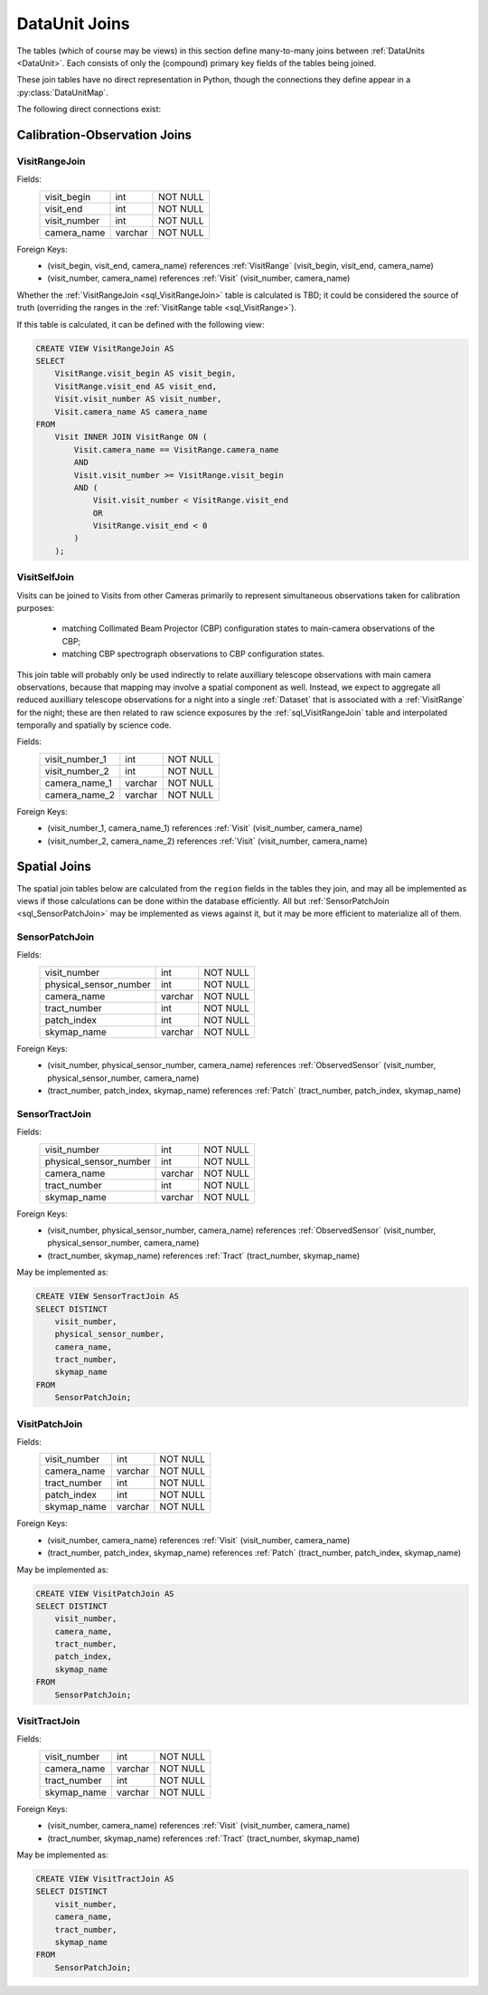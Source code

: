 
.. _dataunit_joins:

DataUnit Joins
==============

The tables (which of course may be views) in this section define many-to-many joins between :ref:`DataUnits <DataUnit>`.
Each consists of only the (compound) primary key fields of the tables being joined.

These join tables have no direct representation in Python, though the connections they define appear in a :py:class:`DataUnitMap`.

The following direct connections exist:

.. graph:: dataunit_joins
    :align: center

    VisitRange -- Visit;
    Visit -- Visit;
    Visit -- Patch;
    Visit -- Tract;
    Sensor -- Patch;
    Sensor -- Tract;

Calibration-Observation Joins
-----------------------------

.. _sql_VisitRangeJoin:

VisitRangeJoin
^^^^^^^^^^^^^^
Fields:
    +-------------------------+---------+----------+
    | visit_begin             | int     | NOT NULL |
    +-------------------------+---------+----------+
    | visit_end               | int     | NOT NULL |
    +-------------------------+---------+----------+
    | visit_number            | int     | NOT NULL |
    +-------------------------+---------+----------+
    | camera_name             | varchar | NOT NULL |
    +-------------------------+---------+----------+
Foreign Keys:
    - (visit_begin, visit_end, camera_name) references :ref:`VisitRange` (visit_begin, visit_end, camera_name)
    - (visit_number, camera_name) references :ref:`Visit` (visit_number, camera_name)

Whether the :ref:`VisitRangeJoin <sql_VisitRangeJoin>` table is calculated is TBD; it could be considered the source of truth (overriding the ranges in the :ref:`VisitRange table <sql_VisitRange>`).

If this table is calculated, it can be defined with the following view:

.. code:: sql

    CREATE VIEW VisitRangeJoin AS
    SELECT
        VisitRange.visit_begin AS visit_begin,
        VisitRange.visit_end AS visit_end,
        Visit.visit_number AS visit_number,
        Visit.camera_name AS camera_name
    FROM
        Visit INNER JOIN VisitRange ON (
            Visit.camera_name == VisitRange.camera_name
            AND
            Visit.visit_number >= VisitRange.visit_begin
            AND (
                Visit.visit_number < VisitRange.visit_end
                OR
                VisitRange.visit_end < 0
            )
        );

.. _sql_VisitSelfJoin:

VisitSelfJoin
^^^^^^^^^^^^^
Visits can be joined to Visits from other Cameras primarily to represent simultaneous observations taken for calibration purposes:

 - matching Collimated Beam Projector (CBP) configuration states to main-camera observations of the CBP;
 - matching CBP spectrograph observations to CBP configuration states.

This join table will probably only be used indirectly to relate auxilliary telescope observations with main camera observations, because that mapping may involve a spatial component as well.
Instead, we expect to aggregate all reduced auxilliary telescope observations for a night into a single :ref:`Dataset` that is associated with a :ref:`VisitRange` for the night; these are then related to raw science exposures by the :ref:`sql_VisitRangeJoin` table and interpolated temporally and spatially by science code.

Fields:
    +-------------------------+---------+----------+
    | visit_number_1          | int     | NOT NULL |
    +-------------------------+---------+----------+
    | visit_number_2          | int     | NOT NULL |
    +-------------------------+---------+----------+
    | camera_name_1           | varchar | NOT NULL |
    +-------------------------+---------+----------+
    | camera_name_2           | varchar | NOT NULL |
    +-------------------------+---------+----------+
Foreign Keys:
    - (visit_number_1, camera_name_1) references :ref:`Visit` (visit_number, camera_name)
    - (visit_number_2, camera_name_2) references :ref:`Visit` (visit_number, camera_name)

Spatial Joins
-------------

The spatial join tables below are calculated from the ``region`` fields in the tables they join, and may all be implemented as views if those calculations can be done within the database efficiently.
All but :ref:`SensorPatchJoin <sql_SensorPatchJoin>` may be implemented as views against it, but it may be more efficient to materialize all of them.

.. _sql_SensorPatchJoin:

SensorPatchJoin
^^^^^^^^^^^^^^^
Fields:
    +------------------------+---------+----------+
    | visit_number           | int     | NOT NULL |
    +------------------------+---------+----------+
    | physical_sensor_number | int     | NOT NULL |
    +------------------------+---------+----------+
    | camera_name            | varchar | NOT NULL |
    +------------------------+---------+----------+
    | tract_number           | int     | NOT NULL |
    +------------------------+---------+----------+
    | patch_index            | int     | NOT NULL |
    +------------------------+---------+----------+
    | skymap_name            | varchar | NOT NULL |
    +------------------------+---------+----------+

Foreign Keys:
    - (visit_number, physical_sensor_number, camera_name) references :ref:`ObservedSensor` (visit_number, physical_sensor_number, camera_name)
    - (tract_number, patch_index, skymap_name) references :ref:`Patch` (tract_number, patch_index, skymap_name)


.. _sql_SensorTractJoin:

SensorTractJoin
^^^^^^^^^^^^^^^
Fields:
    +------------------------+---------+----------+
    | visit_number           | int     | NOT NULL |
    +------------------------+---------+----------+
    | physical_sensor_number | int     | NOT NULL |
    +------------------------+---------+----------+
    | camera_name            | varchar | NOT NULL |
    +------------------------+---------+----------+
    | tract_number           | int     | NOT NULL |
    +------------------------+---------+----------+
    | skymap_name            | varchar | NOT NULL |
    +------------------------+---------+----------+

Foreign Keys:
    - (visit_number, physical_sensor_number, camera_name) references :ref:`ObservedSensor` (visit_number, physical_sensor_number, camera_name)
    - (tract_number, skymap_name) references :ref:`Tract` (tract_number, skymap_name)

May be implemented as:

.. code:: sql

    CREATE VIEW SensorTractJoin AS
    SELECT DISTINCT
        visit_number,
        physical_sensor_number,
        camera_name,
        tract_number,
        skymap_name
    FROM
        SensorPatchJoin;


.. _sql_VisitPatchJoin:

VisitPatchJoin
^^^^^^^^^^^^^^
Fields:
    +------------------------+---------+----------+
    | visit_number           | int     | NOT NULL |
    +------------------------+---------+----------+
    | camera_name            | varchar | NOT NULL |
    +------------------------+---------+----------+
    | tract_number           | int     | NOT NULL |
    +------------------------+---------+----------+
    | patch_index            | int     | NOT NULL |
    +------------------------+---------+----------+
    | skymap_name            | varchar | NOT NULL |
    +------------------------+---------+----------+

Foreign Keys:
    - (visit_number, camera_name) references :ref:`Visit` (visit_number, camera_name)
    - (tract_number, patch_index, skymap_name) references :ref:`Patch` (tract_number, patch_index, skymap_name)

May be implemented as:

.. code:: sql

    CREATE VIEW VisitPatchJoin AS
    SELECT DISTINCT
        visit_number,
        camera_name,
        tract_number,
        patch_index,
        skymap_name
    FROM
        SensorPatchJoin;


.. _sql_VisitTractJoin:

VisitTractJoin
^^^^^^^^^^^^^^
Fields:
    +------------------------+---------+----------+
    | visit_number           | int     | NOT NULL |
    +------------------------+---------+----------+
    | camera_name            | varchar | NOT NULL |
    +------------------------+---------+----------+
    | tract_number           | int     | NOT NULL |
    +------------------------+---------+----------+
    | skymap_name            | varchar | NOT NULL |
    +------------------------+---------+----------+

Foreign Keys:
    - (visit_number, camera_name) references :ref:`Visit` (visit_number, camera_name)
    - (tract_number, skymap_name) references :ref:`Tract` (tract_number, skymap_name)

May be implemented as:

.. code:: sql

    CREATE VIEW VisitTractJoin AS
    SELECT DISTINCT
        visit_number,
        camera_name,
        tract_number,
        skymap_name
    FROM
        SensorPatchJoin;
